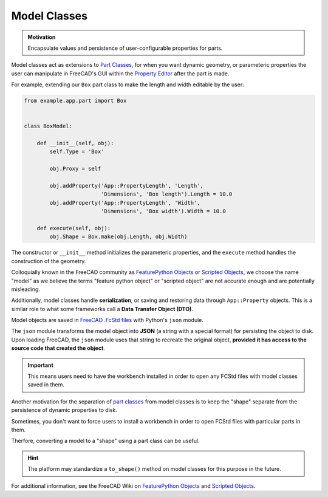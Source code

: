 Model Classes
=============
.. admonition:: Motivation

   Encapsulate values and persistence of user-configurable properties for parts.

Model classes act as extensions to `Part Classes <part_classes.html>`_, for when you want dynamic geometry, or parameteric properties the user can manipulate in FreeCAD's GUI within the `Property Editor <https://wiki.freecadweb.org/Property_editor>`_ after the part is made.

For example, extending our ``Box`` part class to make the length and width editable by the user:

.. code-block:: python

    from example.app.part import Box


    class BoxModel:

        def __init__(self, obj):
            self.Type = 'Box'

            obj.Proxy = self

            obj.addProperty('App::PropertyLength', 'Length',
                            'Dimensions', 'Box length').Length = 10.0
            obj.addProperty('App::PropertyLength', 'Width',
                            'Dimensions', 'Box width').Width = 10.0

        def execute(self, obj):
            obj.Shape = Box.make(obj.Length, obj.Width)

The constructor or ``__init__`` method initializes the parameteric properties, and the ``execute`` method handles the construction of the geometry.

Colloquially known in the FreeCAD community as `FeaturePython Objects <https://wiki.freecadweb.org/FeaturePython_Objects>`_ or `Scripted Objects <https://wiki.freecadweb.org/Scripted_objects>`_, we choose the name "model" as we believe the terms "feature python object" or "scripted object" are not accurate enough and are potentially misleading.

Additionally, model classes handle **serialization**, or saving and restoring data through ``App::Property`` objects. This is a similar role to what some frameworks call a **Data Transfer Object (DTO)**.

Model objects are saved in `FreeCAD .FcStd files <https://wiki.freecadweb.org/File_Format_FCStd>`_ with Python's ``json`` module.

The ``json`` module transforms the model object into **JSON** (a string with a special format) for persisting the object to disk.
Upon loading FreeCAD, the ``json`` module uses that string to recreate the original object, **provided it has access to the source code that created the object**.

.. Important:: This means users need to have the workbench installed in order to open any FCStd files with model classes saved in them.

Another motivation for the separation of `part classes <part_classes.html>`_ from model classes is to keep the "shape" separate from the persistence of dynamic properties to disk.

Sometimes, you don't want to force users to install a workbench in order to open FCStd files with particular parts in them.

Therfore, converting a model to a "shape" using a part class can be useful.

.. Hint:: The platform may standardize a ``to_shape()`` method on model classes for this purpose in the future.

For additional information, see the FreeCAD Wiki on `FeaturePython Objects <https://wiki.freecadweb.org/FeaturePython_Objects>`_ and `Scripted Objects <https://wiki.freecadweb.org/Scripted_objects>`_.
